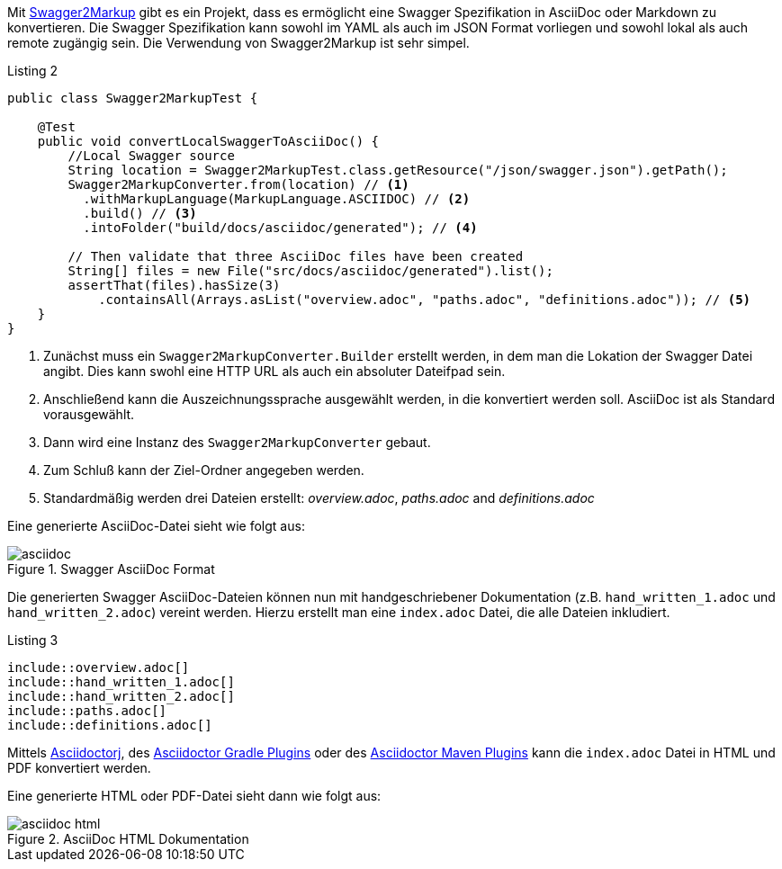 Mit https://github.com/Swagger2Markup[Swagger2Markup] gibt es ein Projekt, dass es ermöglicht eine Swagger Spezifikation in AsciiDoc oder Markdown zu konvertieren. Die Swagger Spezifikation kann sowohl im YAML als auch im JSON Format vorliegen und sowohl lokal als auch remote zugängig sein.
Die Verwendung von Swagger2Markup ist sehr simpel. 

.Listing 2
[source,java]
----
public class Swagger2MarkupTest {

    @Test
    public void convertLocalSwaggerToAsciiDoc() {
        //Local Swagger source
        String location = Swagger2MarkupTest.class.getResource("/json/swagger.json").getPath();
        Swagger2MarkupConverter.from(location) // <1>
          .withMarkupLanguage(MarkupLanguage.ASCIIDOC) // <2>
          .build() // <3>
          .intoFolder("build/docs/asciidoc/generated"); // <4>

        // Then validate that three AsciiDoc files have been created
        String[] files = new File("src/docs/asciidoc/generated").list();
        assertThat(files).hasSize(3)
            .containsAll(Arrays.asList("overview.adoc", "paths.adoc", "definitions.adoc")); // <5>
    }
}
----
<1> Zunächst muss ein `Swagger2MarkupConverter.Builder` erstellt werden, in dem man die Lokation der Swagger Datei angibt. Dies kann swohl eine HTTP URL als auch ein absoluter Dateifpad sein.
<2> Anschließend kann die Auszeichnungssprache ausgewählt werden, in die konvertiert werden soll. AsciiDoc ist als Standard vorausgewählt.
<3> Dann wird eine Instanz des `Swagger2MarkupConverter` gebaut.
<4> Zum Schluß kann der Ziel-Ordner angegeben werden.
<5> Standardmäßig werden drei Dateien erstellt: _overview.adoc_, _paths.adoc_ and _definitions.adoc_

Eine generierte AsciiDoc-Datei sieht wie folgt aus:

.Swagger AsciiDoc Format
image::images/asciidoc.png[]

Die generierten Swagger AsciiDoc-Dateien können nun mit handgeschriebener Dokumentation (z.B. `hand_written_1.adoc` und `hand_written_2.adoc`) vereint werden. Hierzu erstellt man eine `index.adoc` Datei, die alle Dateien inkludiert.

.Listing 3
----
\include::overview.adoc[]
\include::hand_written_1.adoc[]
\include::hand_written_2.adoc[]
\include::paths.adoc[]
\include::definitions.adoc[]
----

Mittels https://github.com/asciidoctor/asciidoctorj[Asciidoctorj], des  https://github.com/asciidoctor/asciidoctor-gradle-plugin[Asciidoctor Gradle Plugins] oder des https://github.com/asciidoctor/asciidoctor-maven-plugin[Asciidoctor Maven Plugins] kann die `index.adoc` Datei in HTML und PDF konvertiert werden.

Eine generierte HTML oder PDF-Datei sieht dann wie folgt aus:

.AsciiDoc HTML Dokumentation
image::images/asciidoc_html.png[]
